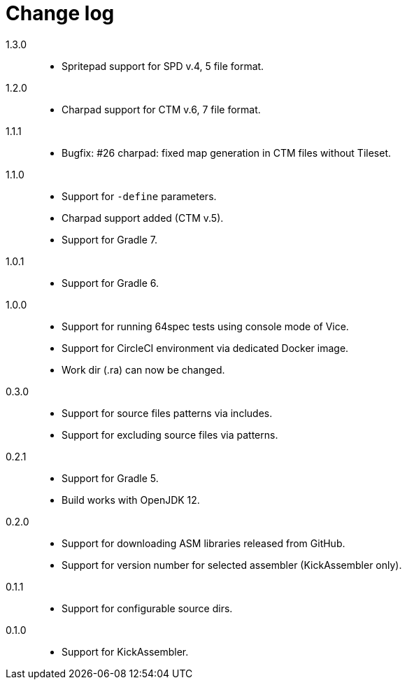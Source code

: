 = Change log

1.3.0::
* Spritepad support for SPD v.4, 5 file format.

1.2.0::
* Charpad support for CTM v.6, 7 file format.

1.1.1::
* Bugfix: #26 charpad: fixed map generation in CTM files without Tileset.

1.1.0::
* Support for `-define` parameters.
* Charpad support added (CTM v.5).
* Support for Gradle 7.

1.0.1::
* Support for Gradle 6.

1.0.0::
* Support for running 64spec tests using console mode of Vice.
* Support for CircleCI environment via dedicated Docker image.
* Work dir (.ra) can now be changed.

0.3.0::
* Support for source files patterns via includes.
* Support for excluding source files via patterns.

0.2.1::
* Support for Gradle 5.
* Build works with OpenJDK 12.

0.2.0::
* Support for downloading ASM libraries released from GitHub.
* Support for version number for selected assembler (KickAssembler only).

0.1.1::
* Support for configurable source dirs.

0.1.0::
* Support for KickAssembler.
